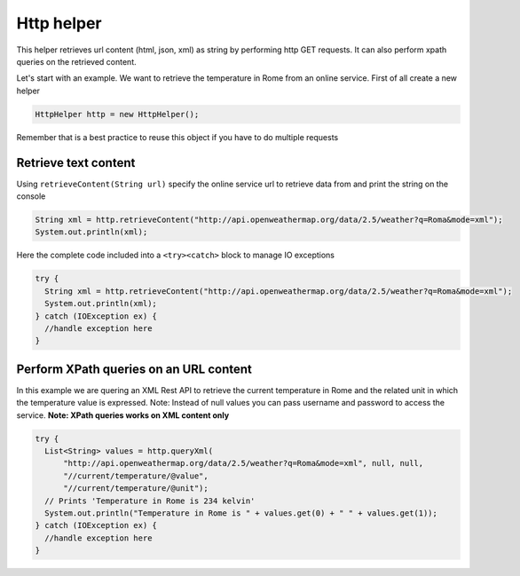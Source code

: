 
Http helper
===========

This helper retrieves url content (html, json, xml) as string by
performing http GET requests. It can also perform xpath queries on the
retrieved content.

Let's start with an example. We want to retrieve the temperature in Rome
from an online service. First of all create a new helper

.. code:: java

      HttpHelper http = new HttpHelper();

Remember that is a best practice to reuse this object if you have to do
multiple requests

Retrieve text content
---------------------

Using ``retrieveContent(String url)`` specify the online service url to
retrieve data from and print the string on the console

.. code:: java

      String xml = http.retrieveContent("http://api.openweathermap.org/data/2.5/weather?q=Roma&mode=xml");
      System.out.println(xml);

Here the complete code included into a ``<try><catch>`` block to manage
IO exceptions

.. code:: java

    try {
      String xml = http.retrieveContent("http://api.openweathermap.org/data/2.5/weather?q=Roma&mode=xml");
      System.out.println(xml);
    } catch (IOException ex) {
      //handle exception here
    }

Perform XPath queries on an URL content
---------------------------------------

In this example we are quering an XML Rest API to retrieve the current
temperature in Rome and the related unit in which the temperature value
is expressed. Note: Instead of null values you can pass username and
password to access the service. **Note: XPath queries works on XML
content only**

.. code:: java

    try {
      List<String> values = http.queryXml(
          "http://api.openweathermap.org/data/2.5/weather?q=Roma&mode=xml", null, null, 
          "//current/temperature/@value",
          "//current/temperature/@unit");
      // Prints 'Temperature in Rome is 234 kelvin'
      System.out.println("Temperature in Rome is " + values.get(0) + " " + values.get(1));
    } catch (IOException ex) {
      //handle exception here
    }
